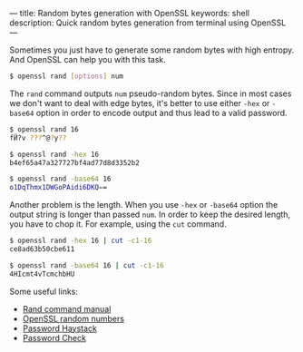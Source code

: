 ---
title: Random bytes generation with OpenSSL
keywords: shell
description: Quick random bytes generation from terminal using OpenSSL
---

Sometimes you just have to generate some random bytes with high entropy. And
OpenSSL can help you with this task.

#+BEGIN_HTML
<!--more-->
#+END_HTML

#+BEGIN_SRC bash
$ openssl rand [options] num
#+END_SRC

The =rand= command outputs =num= pseudo-random bytes. Since in most cases we
don't want to deal with edge bytes, it's better to use either =-hex= or
=-base64= option in order to encode output and thus lead to a valid password.

#+BEGIN_SRC bash
$ openssl rand 16
fӤ?v ???^@?y??

$ openssl rand -hex 16
b4ef65a47a327727bf4ad77d8d3352b2

$ openssl rand -base64 16
o1DqThmx1DWGoPAidi6DKQ==
#+END_SRC

Another problem is the length. When you use =-hex= or =-base64= option the
output string is longer than passed =num=. In order to keep the desired length,
you have to chop it. For example, using the =cut= command.

#+BEGIN_SRC bash
$ openssl rand -hex 16 | cut -c1-16
ce8ad63b50cbe611

$ openssl rand -base64 16 | cut -c1-16
4HIcmt4vTcmchbHU
#+END_SRC

Some useful links:

- [[https://wiki.openssl.org/index.php/Manual:Rand(1)][Rand command manual]]
- [[https://wiki.openssl.org/index.php/Random_Numbers][OpenSSL random numbers]]
- [[https://www.grc.com/haystack.htm][Password Haystack]]
- [[http://rumkin.com/tools/password/passchk.php][Password Check]]
